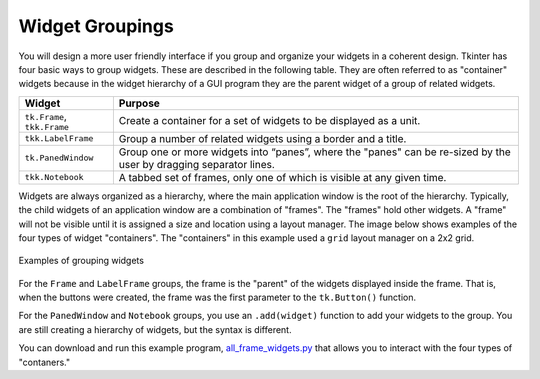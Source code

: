..  Copyright (C)  Brad Miller, David Ranum, Jeffrey Elkner, Peter Wentworth, Allen B. Downey, Chris
    Meyers, and Dario Mitchell.  Permission is granted to copy, distribute
    and/or modify this document under the terms of the GNU Free Documentation
    License, Version 1.3 or any later version published by the Free Software
    Foundation; with Invariant Sections being Forward, Prefaces, and
    Contributor List, no Front-Cover Texts, and no Back-Cover Texts.  A copy of
    the license is included in the section entitled "GNU Free Documentation
    License".

.. qnum::
   :prefix: gui-5-
   :start: 1


Widget Groupings
================

You will design a more user friendly interface if you group and organize
your widgets in a coherent design. Tkinter has four basic ways to group
widgets. These are described in the following table. They are often referred
to as "container" widgets because in the widget hierarchy of a GUI program
they are the parent widget of a group of related widgets.

============================  =============================================================================
Widget                        Purpose
============================  =============================================================================
``tk.Frame``, ``tkk.Frame``   Create a container for a set of widgets to be displayed as a unit.
``tkk.LabelFrame``            Group a number of related widgets using a border and a title.
``tk.PanedWindow``            Group one or more widgets into “panes”, where the "panes"
                              can be re-sized by the user by dragging separator lines.
``tkk.Notebook``              A tabbed set of frames, only one of which is visible at any given time.
============================  =============================================================================

Widgets are always organized as a hierarchy, where the main
application window is the root of the hierarchy. Typically, the child widgets
of an application window are a combination of "frames". The "frames" hold
other widgets. A "frame" will not be visible until it is assigned a size
and location using a layout manager. The image below shows examples of the
four types of widget "containers". The "containers" in this example used a
``grid`` layout manager on a 2x2 grid.

.. figure:: Figures/Grouping_examples.png
  :align: center

  Examples of grouping widgets

For the ``Frame`` and ``LabelFrame`` groups, the frame is the "parent" of the
widgets displayed inside the frame. That is, when the buttons were created,
the frame was the first parameter to the ``tk.Button()`` function.

For the ``PanedWindow`` and ``Notebook`` groups, you use an ``.add(widget)``
function to add your widgets to the group. You are still creating a hierarchy
of widgets, but the syntax is different.

You can download and run this example program, `all_frame_widgets.py`_ that allows you to interact
with the four types of "contaners."


.. index:: Tkinter, widget, widget hierarchy, Frame, LabelFrame, PanedWindow, Notebook


.. _all_frame_widgets.py: Programs/all_frame_widgets.py